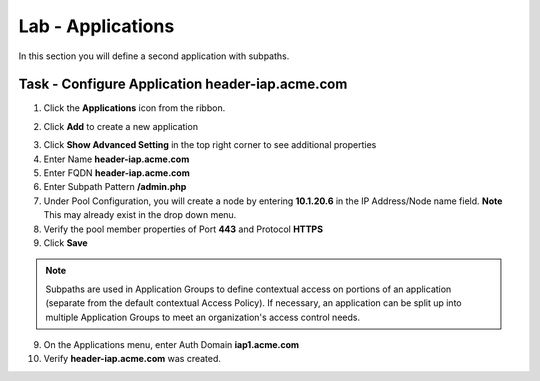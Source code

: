 Lab - Applications
------------------------------------------------

In this section you will define a second application with subpaths.  

Task - Configure Application header-iap.acme.com
~~~~~~~~~~~~~~~~~~~~~~~~~~~~~~~~~~~~~~~~~~~~~~~~~~

1. Click the **Applications** icon from the ribbon.

|image11|

2. Click **Add** to create a new application

|image12|

3. Click **Show Advanced Setting** in the top right corner to see additional properties
4. Enter Name **header-iap.acme.com**
5. Enter FQDN **header-iap.acme.com**
6. Enter Subpath Pattern **/admin.php**
7. Under Pool Configuration, you will create a node by entering **10.1.20.6** in the IP Address/Node name field. **Note** This may already exist in the drop down menu.
8. Verify the pool member properties of Port **443** and Protocol **HTTPS**
9. Click **Save**

.. note:: Subpaths are used in Application Groups to define contextual access on portions of an application (separate from the default contextual Access Policy).  If necessary, an application can be split up into multiple Application Groups to meet an organization's access control needs.

|image13|

9. On the Applications menu, enter Auth Domain **iap1.acme.com**
10. Verify **header-iap.acme.com** was created.

|image14|







.. |image11| image:: /_static/class1/module2/image011.png
.. |image12| image:: /_static/class1/module2/image012.png
.. |image13| image:: /_static/class1/module2/image013.png
.. |image14| image:: /_static/class1/module2/image014.png




